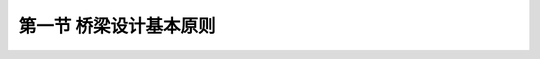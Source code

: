 
第一节  桥梁设计基本原则
---------------------------------

.. raw:: html

 <h3 id="test111"> 第一节  桥梁设计基本原则</h3>

 <p style="text-align:justify;font-family:times new roman"><a href="#idA1.93"> [A1.93]</a><span id="idA1.93"> 公路桥梁应根据所在公路的作用、性质和将来发展的需要，除应符合技术先进、安全可靠、适用耐久、经济合理的要求外，还应按照美观和有利环保的原则进行设计，并考虑因地制宜、就地取材、便于施工和养护等因素。即，按照 “安全、耐久、适用、经济、环保和美观” 的原则进行设计。 </p>
   <p><a href="#id1.2.1.1"> 一、安全可靠</a> <span id="id1.2.1.1"> </span></p>
  <ol style="font-family:times new roman" >
   <li> 桥梁结构在强度、稳定和耐久性方面应有足够的安全储备。</li>
   <li> 防撞栏杆应具有足够的高度和强度，人与车流之间应设置防护栏，防止车辆撞入人行道或撞坏栏杆而落到桥下。</li>
   <li> 对于河床易变迁的河道，应设置导流设施，防止桥梁基础底部被过度冲刷；对于通行大吨位船舶的河道，除按规定加大桥孔跨径外，必要时设置防撞设施等。</li>
   <li> 对于交通繁忙的桥梁，应设置照明设施和明确的交通标志，两端引桥坡度不宜太陡，以避免发生车辆碰撞等引起的车祸。</li>
   <li>对修建在地震区的桥梁，应按抗震要求采取防震措施；对于大跨缆索承重桥梁（斜拉桥，悬索桥），尚应考虑风振效应。</li>
   </ol>
   
   <p><a href="#id1.2.1.2"> 二、适用耐久</a> <span id="id1.2.1.2"> </span></p>
   <ol style="font-family:times new roman" >
   <li> 桥梁结构在通过设计荷载时不出现过大的变形和过宽的裂缝。</li>
   <li> 桥面宽度能满足当前以及今后规划年限内的交通流量（包括行人通道）。</li>
   <li> 桥跨结构下方应有利于泄洪、通航（跨河桥）或车辆（立交桥）和行人的通行（旱桥）。</li>
   <li> 桥梁的两端要便于车辆的进入和疏散，而不致产生交通堵塞现象等。</li>
   <li> 桥梁设计要考虑综合利用，方便各种管线（电力线、电信线、电缆线等）的搭载，但各种管线不得侵入公路桥涵净空限界，不得妨害桥涵交通安全，并不得损害桥涵的构造和设施。</li>
   <li> 严禁易燃、易爆、高压等管线设施利用或通过公路桥梁。天然气输送管道离开桥梁的安全距离：特大桥、大桥、中桥不应小于100 m，小桥不应小于50 m。高压线跨河塔架的轴线与桥梁的最小距离，不得小于一倍塔高。</li>
   <li> 桥梁结构在设计年限内要求做到主体结构不坏，小构件可达、可检、可修、可换。</li>
   </ol>
   <p><a href="#id1.2.1.3"> 三、经济合理</a> <span id="id1.2.1.3"> </span></p>
   <ol style="font-family:times new roman" >
   <li> 桥梁设计应遵循因地制宜，就地取材和方便施工的原则。</li>
   <li> 经济的桥型应该是造价和养护费用综合最省的桥型。设计中应充分考虑维修方便和维修费用少，维修时尽可能不中断交通，或中断交通的时间最短。</li>
   <li> 所选择的桥位应是地质、水文条件好，并使桥梁长度较短。</li>
   <li> 桥位应考虑建在能缩短河道两岸运距的位置，以促进该地区的经济发展，产生最大的经济社会效益。</li>
   </ol>

   <p><a href="#id1.2.1.4"> 四、技术先进</a> <span id="id1.2.1.4"> </span></p>
   <p style="text-align:justify;font-family:times new roman"><a href="#idA1.94"> [A1.94]</a><span id="idA1.94"> 桥梁设计应尽可能采用成熟的新结构、新设备、新材料和新工艺。在注意认真学习国内外先进技术，充分利用最新科学技术成就的同时，努力创新，淘汰和摒弃原来落后和不合理的设计思想，推广先进的节能省料设计，开发新结构和新材料，以适应施工技术水平的提高。只有这样才能更好地贯彻安全、适用、经济、美观的原则，进一步提高我国桥梁建设水平，建造出更多世界先进水平的桥梁。</p>
   <p><a href="#id1.2.1.5"> 五、造型美观</a> <span id="id1.2.1.5"> </span></p>
   <p style="text-align:justify;font-family:times new roman"><a href="#idA1.95"> [A1.95]</a><span id="idA1.95"> 一座桥梁应具有优美的外形。结构布置必须精练，并在空间有和谐的比例。桥型应与周围环境相协调，城市桥梁和游览地区的桥梁，可较多地考虑建筑艺术上的要求。合理的结构布局和轮廓是桥梁美观的主要因素，另外，施工质量对桥梁美观也有很大影响。</p>
   <p><a href="#id1.2.1.6"> 六、环境保护和可持续发展</a> <span id="id1.2.1.6"> </span></p>
   <p style="text-align:justify;font-family:times new roman"><a href="#idA1.96"> [A1.96]</a><span id="idA1.96"> 桥梁设计应考虑环境保护和可持续发展的要求。从桥位选择、桥跨布置、基础方案、墩身外形、上部结构施工方法、施工组织设计等全面考虑环境要求，采取必要的工程控制措施，并建立环境监测保护体系，将不利影响减至最小。</p>
   <p><a href="#id1.2.1.7"> 七、桥梁全寿命设计</a> <span id="id1.2.1.7"> </span></p>
   <p style="text-align:justify;font-family:times new roman"><a href="#idA1.97"> [A1.97]</a><span id="idA1.97"> 随着节约有限资源、保护生存环境以及经济的可持续发展逐渐成为各国发展的战略目标，21世纪的结构设计更加重视安全、耐久、经济、美观、环保、生态以及材料的可循环利用性、可持续性，基于寿命周期费用与结构性能化的第三代工程使用寿命设计理念被正式提出，在这一设计理念的引导下，国际上出现了低碳节能型工程、可持续性工程和绿色工程等细分与深入的新概念，中国交通运输部也提出了绿色交通的发展理念。 </p>
   <p style="text-align:justify;font-family:times new roman"><a href="#idA1.98"> [A1.98]</a><span id="idA1.98"> 围绕桥梁工程所体现的人类及人类社会需要主要有以下五种：使用需求、资金需求、文化需求、可持续需求与生态需求。使用需求指桥梁应提供交通的便利，并在使用过程中保证桥梁结构的安全及舒适，这是建造桥梁的目的及基本条件；资金需求是保证桥梁建设和维护桥梁正常运营的基本条件；文化需求包括了对桥梁科学与真理的认识、文化传统、风俗继承等方面的要求；可持续需求指桥梁应具备可再生利用能力，以保障桥梁的长期健康发展和不威胁后代的生存与发展，主要通过规划、设计、施工、使用和拆除等五个阶段来实施；生态需求是可持续发展原则在桥梁工程中的体现，以减轻工程建设对人类赖以生存的地球产生不可逆转的破坏。上述五个方面构成了桥梁寿命周期的总体需求，也构成了桥梁寿命周期设计决策的基本目标。</p>
   <p style="text-align:justify;font-family:times new roman"><a href="#idA1.99"> [A1.99]</a><span id="idA1.99"> 基于寿命周期费用与结构性能化的第三代工程使用寿命设计理念是将上述五种需求细化为具体指标、构思设计方案，并对各种需求的满足程度进行检验的过程，具体的工作内容包括：桥梁寿命给定、桥梁性能设计、桥梁管养设计等。另外，对于复杂设计过程面临的各种复杂决策问题，需要利用成本分析、风险评估两大决策方法进行科学评估与决策，实现桥梁在整个寿命周期总成本最低<sup>[8]</sup>，以及显著降低桥梁在建造与运营过程中的风险。 </p>



